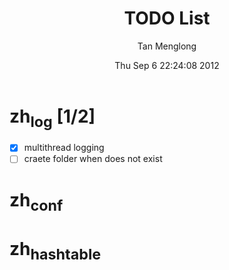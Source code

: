 # -*- mode: org -*-

#+TITLE: TODO List
#+AUTHOR: Tan Menglong
#+EMAIL: tanmenglong AT gmail DOT com
#+DATE: Thu Sep  6 22:24:08 2012
#+STYLE: <link rel="stylesheet" type="text/css" href="http://blog.crackcell.com/org-mode/note.css" />

* zh_log [1/2]
  - [X] multithread logging
  - [ ] craete folder when does not exist
* zh_conf
* zh_hashtable
